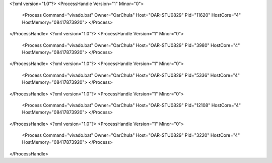 <?xml version="1.0"?>
<ProcessHandle Version="1" Minor="0">
    <Process Command="vivado.bat" Owner="OarChula" Host="OAR-STU0829" Pid="11620" HostCore="4" HostMemory="08417873920">
    </Process>
</ProcessHandle>
<?xml version="1.0"?>
<ProcessHandle Version="1" Minor="0">
    <Process Command="vivado.bat" Owner="OarChula" Host="OAR-STU0829" Pid="3980" HostCore="4" HostMemory="08417873920">
    </Process>
</ProcessHandle>
<?xml version="1.0"?>
<ProcessHandle Version="1" Minor="0">
    <Process Command="vivado.bat" Owner="OarChula" Host="OAR-STU0829" Pid="5336" HostCore="4" HostMemory="08417873920">
    </Process>
</ProcessHandle>
<?xml version="1.0"?>
<ProcessHandle Version="1" Minor="0">
    <Process Command="vivado.bat" Owner="OarChula" Host="OAR-STU0829" Pid="12108" HostCore="4" HostMemory="08417873920">
    </Process>
</ProcessHandle>
<?xml version="1.0"?>
<ProcessHandle Version="1" Minor="0">
    <Process Command="vivado.bat" Owner="OarChula" Host="OAR-STU0829" Pid="3220" HostCore="4" HostMemory="08417873920">
    </Process>
</ProcessHandle>
